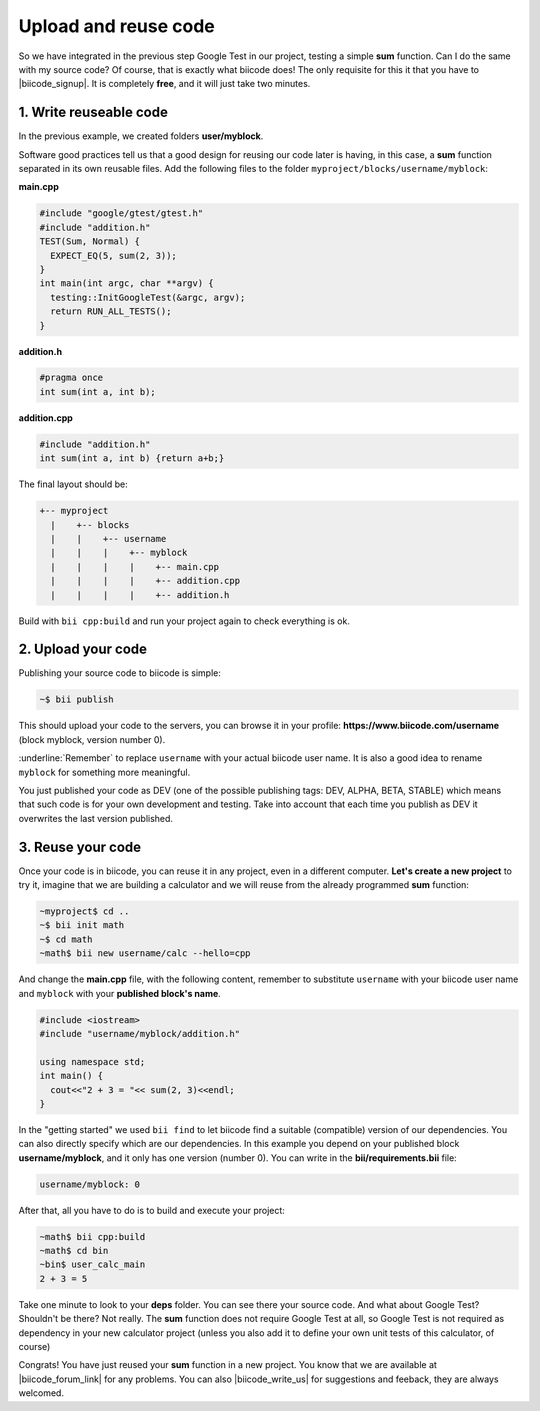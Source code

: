.. _cpp_publish_reuse:


Upload and reuse code
=========================

So we have integrated in the previous step Google Test in our project, testing a simple **sum** function. Can I do the same with my source code? Of course, that is exactly what biicode does! 
The only requisite for this it that you have to |biicode_signup|. It is completely **free**, and it will just take two minutes.


.. |biicode_signup| raw:: html
   
   <b><a href="https://www.biicode.com/accounts/signup" target="_blank">register an account</a></b>


1. Write reuseable code
-------------------------------------
In the previous example, we created folders **user/myblock**. 

Software good practices tell us that a good design for reusing our code later is having, in this case, a **sum** function separated in its own reusable files. Add the following files to the folder ``myproject/blocks/username/myblock``:

**main.cpp**

.. code-block:: cpp

  #include "google/gtest/gtest.h"
  #include "addition.h"
  TEST(Sum, Normal) {
    EXPECT_EQ(5, sum(2, 3));
  }
  int main(int argc, char **argv) {
    testing::InitGoogleTest(&argc, argv);
    return RUN_ALL_TESTS();
  }


**addition.h**

.. code-block:: cpp

  #pragma once
  int sum(int a, int b);


**addition.cpp**

.. code-block:: cpp

  #include "addition.h"
  int sum(int a, int b) {return a+b;}

The final layout should be:

.. code-block:: text

  +-- myproject
    |    +-- blocks
    |    |    +-- username
    |    |    |    +-- myblock
    |    |    |    |    +-- main.cpp
    |    |    |    |    +-- addition.cpp
    |    |    |    |    +-- addition.h


Build with ``bii cpp:build`` and run your project again to check everything is ok.


2. Upload your code
-------------------------------------

Publishing your source code to biicode is simple:

.. code-block:: bash

   ~$ bii publish

This should upload your code to the servers, you can browse it in your profile: **https://www.biicode.com/username** (block myblock, version number 0). 

:underline:`Remember` to replace ``username`` with your actual biicode user name.
It is also a good idea to rename ``myblock`` for something more meaningful.

You just published your code as DEV (one of the possible publishing tags: DEV, ALPHA, BETA, STABLE) which means that such code is for your own development and testing. Take into account that each time you publish as DEV it overwrites the last version published.


3. Reuse your code
-------------------------------------
Once your code is in biicode, you can reuse it in any project, even in a different computer. **Let's create a new project** to try it, imagine that we are building a calculator and we will reuse from the already programmed **sum** function:

.. code-block:: bash

  ~myproject$ cd ..
  ~$ bii init math
  ~$ cd math
  ~math$ bii new username/calc --hello=cpp

And change the **main.cpp** file, with the following content, remember to substitute ``username`` with your biicode user name and ``myblock`` with your **published block's name**.

.. code-block:: cpp

  #include <iostream>
  #include "username/myblock/addition.h"

  using namespace std;
  int main() {
    cout<<"2 + 3 = "<< sum(2, 3)<<endl;
  }

In the "getting started" we used ``bii find`` to let biicode find a suitable (compatible) version of our dependencies. You can also directly specify which are our dependencies. In this example you depend on your published block **username/myblock**, and it only has one version (number 0). You can write in the **bii/requirements.bii** file:

.. code-block:: text

  username/myblock: 0

After that, all you have to do is to build and execute your project:

.. code-block:: bash

  ~math$ bii cpp:build
  ~math$ cd bin
  ~bin$ user_calc_main
  2 + 3 = 5


.. container:: infonote

  Take one minute to look to your **deps** folder. You can see there your source code. And what about Google Test? Shouldn't be there? Not really. The **sum** function does not require Google Test at all, so Google Test is not required as dependency in your new calculator project (unless you also add it to define your own unit tests of this calculator, of course)


Congrats! You have just reused your **sum** function in a new project. You know that we are available at |biicode_forum_link| for any problems. You can also |biicode_write_us| for suggestions and feeback, they are always welcomed.

.. |biicode_forum_link| raw:: html

   <a href="http://forum.biicode.com" target="_blank">the biicode forum</a>
 

.. |biicode_write_us| raw:: html

   <a href="mailto:info@biicode.com" target="_blank">write us</a>


